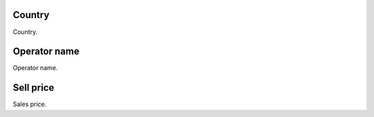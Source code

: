 
.. _sendCreditRates-idProductcountry:

Country
-------

| Country.




.. _sendCreditRates-idProductoperator-name:

Operator name
-------------

| Operator name.




.. _sendCreditRates-sell-price:

Sell price
----------

| Sales price.



